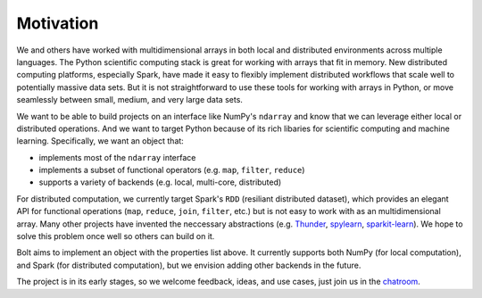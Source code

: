 Motivation
==========

We and others have worked with multidimensional arrays in both local and distributed environments across multiple languages. The Python scientific computing stack is great for working with arrays that fit in memory. New distributed computing platforms, especially Spark, have made it easy to flexibly implement distributed workflows that scale well to potentially massive data sets. But it is not straightforward to use these tools for working with arrays in Python, or move seamlessly between small, medium, and very large data sets. 

We want to be able to build projects on an interface like NumPy's ``ndarray`` and know that we can leverage either local or distributed operations. And we want to target Python because of its rich libaries for scientific computing and machine learning. Specifically, we want an object that:

- implements most of the ``ndarray`` interface
- implements a subset of functional operators (e.g. ``map``, ``filter``, ``reduce``)
- supports a variety of backends (e.g. local, multi-core, distributed)

For distributed computation, we currently target Spark's ``RDD`` (resiliant distributed dataset), which provides an elegant API for functional operations (``map``, ``reduce``, ``join``, ``filter``, etc.) but is not easy to work with as an multidimensional array. Many other projects have invented the neccessary  abstractions (e.g. Thunder_, spylearn_, sparkit-learn_). We hope to solve this problem once well so others can build on it. 

.. _Thunder: https://github.com/thunder-project/thunder
.. _spylearn: https://github.com/ogrisel/spylearn
.. _sparkit-learn: https://github.com/lensacom/sparkit-learn

Bolt aims to implement an object with the properties list above. It currently supports both NumPy (for local computation), and Spark (for distributed computation), but we envision adding other backends in the future.

The project is in its early stages, so we welcome feedback, ideas, and use cases, just join us in the chatroom_.

.. _chatroom: https://gitter.im/bolt-project/bolt
